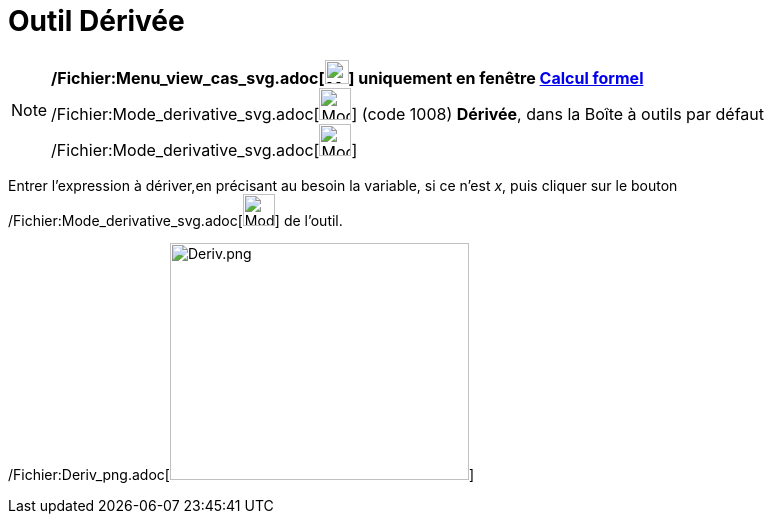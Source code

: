 = Outil Dérivée
:page-en: tools/Derivative_Tool
ifdef::env-github[:imagesdir: /fr/modules/ROOT/assets/images]

[NOTE]
====

*/Fichier:Menu_view_cas_svg.adoc[image:24px-Menu_view_cas.svg.png[Menu view cas.svg,width=24,height=24]] uniquement en
fenêtre xref:/Calcul_formel.adoc[Calcul formel]*
/Fichier:Mode_derivative_svg.adoc[image:32px-Mode_derivative.svg.png[Mode derivative.svg,width=32,height=32]] (code
1008) *Dérivée*, dans la Boîte à outils par défaut
/Fichier:Mode_derivative_svg.adoc[image:32px-Mode_derivative.svg.png[Mode derivative.svg,width=32,height=32]]

====

Entrer l'expression à dériver,en précisant au besoin la variable, si ce n'est _x_, puis cliquer sur le bouton
/Fichier:Mode_derivative_svg.adoc[image:32px-Mode_derivative.svg.png[Mode derivative.svg,width=32,height=32]] de
l'outil.

/Fichier:Deriv_png.adoc[image:Deriv.png[Deriv.png,width=299,height=237]]
